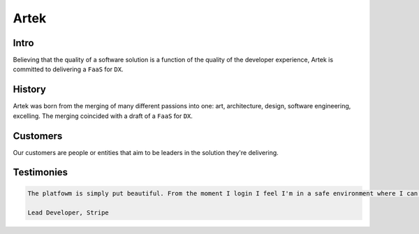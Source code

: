 =====
Artek
=====

Intro
-----

Believing that the quality of a software solution is a function of the quality of the developer experience, Artek is committed to delivering a ``FaaS`` for ``DX``.

History
-------

Artek was born from the merging of many different passions into one: art, architecture, design, software engineering, excelling. The merging coincided with a draft of a ``FaaS`` for ``DX``.


Customers
---------

Our customers are people or entities that aim to be leaders in the solution they're delivering.

Testimonies
-----------

.. code-block:: text

   The platfowm is simply put beautiful. From the moment I login I feel I'm in a safe environment where I can focus and be productive. It has improved not only my coding, but my career and my life.
   
   Lead Developer, Stripe
